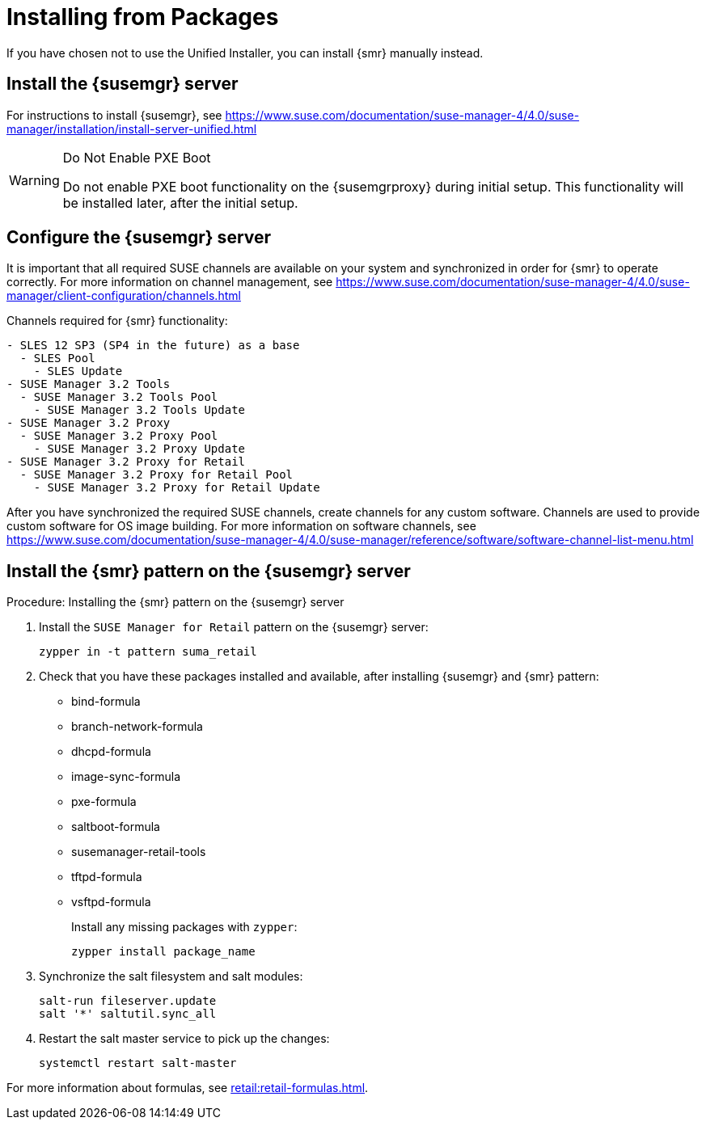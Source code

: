 [[retail-install-packages]]
= Installing from Packages


If you have chosen not to use the Unified Installer, you can install {smr} manually instead.


== Install the {susemgr} server

For instructions to install {susemgr}, see https://www.suse.com/documentation/suse-manager-4/4.0/suse-manager/installation/install-server-unified.html

[WARNING]
.Do Not Enable PXE Boot
====
Do not enable PXE boot functionality on the {susemgrproxy} during initial setup.
This functionality will be installed later, after the initial setup.
====



[[retail.sect.install.install.config]]
== Configure the {susemgr} server

It is important that all required SUSE channels are available on your system and synchronized in order for {smr} to operate correctly.
For more information on channel management, see https://www.suse.com/documentation/suse-manager-4/4.0/suse-manager/client-configuration/channels.html

// FIXME This is outdated, replace with channels for SuMa 4.0
Channels required for {smr} functionality:
----
- SLES 12 SP3 (SP4 in the future) as a base
  - SLES Pool
    - SLES Update
- SUSE Manager 3.2 Tools
  - SUSE Manager 3.2 Tools Pool
    - SUSE Manager 3.2 Tools Update
- SUSE Manager 3.2 Proxy
  - SUSE Manager 3.2 Proxy Pool
    - SUSE Manager 3.2 Proxy Update
- SUSE Manager 3.2 Proxy for Retail
  - SUSE Manager 3.2 Proxy for Retail Pool
    - SUSE Manager 3.2 Proxy for Retail Update
----

After you have synchronized the required SUSE channels, create channels for any custom software.
Channels are used to provide custom software for OS image building.
For more information on software channels, see https://www.suse.com/documentation/suse-manager-4/4.0/suse-manager/reference/software/software-channel-list-menu.html




== Install the {smr} pattern on the {susemgr} server

.Procedure: Installing the {smr} pattern on the {susemgr} server
. Install the [package]``SUSE Manager for Retail`` pattern on the {susemgr} server:
+
----
zypper in -t pattern suma_retail
----

. Check that you have these packages installed and available, after installing {susemgr} and {smr} pattern:

* bind-formula
* branch-network-formula
* dhcpd-formula
* image-sync-formula
* pxe-formula
* saltboot-formula
* susemanager-retail-tools
* tftpd-formula
* vsftpd-formula
+
Install any missing packages with [command]``zypper``:
+
----
zypper install package_name
----
. Synchronize the salt filesystem and salt modules:
+
----
salt-run fileserver.update
salt '*' saltutil.sync_all
----
. Restart the salt master service to pick up the changes:
+
----
systemctl restart salt-master
----

For more information about formulas, see xref:retail:retail-formulas.adoc[].
